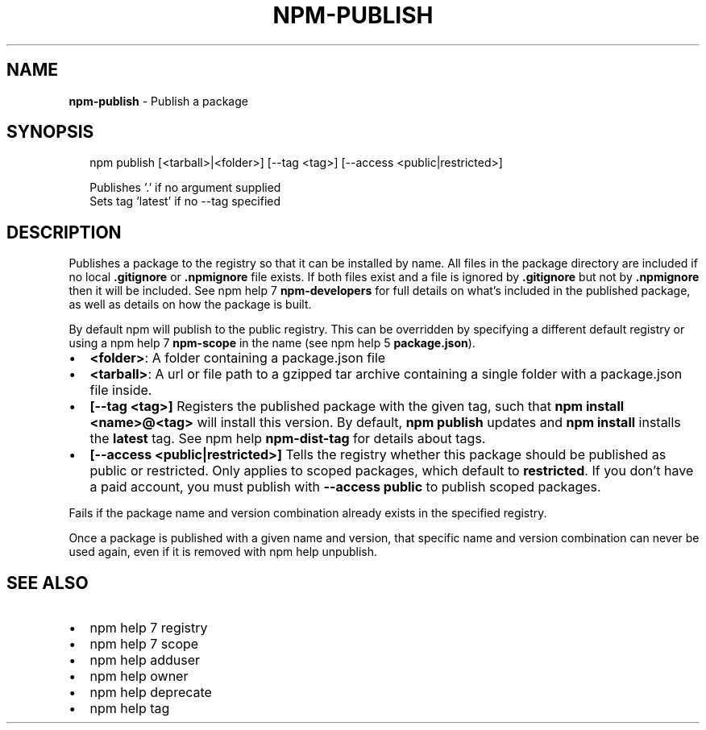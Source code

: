 .TH "NPM\-PUBLISH" "1" "March 2016" "" ""
.SH "NAME"
\fBnpm-publish\fR \- Publish a package
.SH SYNOPSIS
.P
.RS 2
.nf
npm publish [<tarball>|<folder>] [\-\-tag <tag>] [\-\-access <public|restricted>]

Publishes '\.' if no argument supplied
Sets tag 'latest' if no \-\-tag specified
.fi
.RE
.SH DESCRIPTION
.P
Publishes a package to the registry so that it can be installed by name\. All
files in the package directory are included if no local \fB\|\.gitignore\fP or
\fB\|\.npmignore\fP file exists\. If both files exist and a file is ignored by
\fB\|\.gitignore\fP but not by \fB\|\.npmignore\fP then it will be included\.  See
npm help 7 \fBnpm\-developers\fP for full details on what's included in the published
package, as well as details on how the package is built\.
.P
By default npm will publish to the public registry\. This can be overridden by
specifying a different default registry or using a npm help 7 \fBnpm\-scope\fP in the name
(see npm help 5 \fBpackage\.json\fP)\.
.RS 0
.IP \(bu 2
\fB<folder>\fP:
A folder containing a package\.json file
.IP \(bu 2
\fB<tarball>\fP:
A url or file path to a gzipped tar archive containing a single folder
with a package\.json file inside\.
.IP \(bu 2
\fB[\-\-tag <tag>]\fP
Registers the published package with the given tag, such that \fBnpm install
<name>@<tag>\fP will install this version\.  By default, \fBnpm publish\fP updates
and \fBnpm install\fP installs the \fBlatest\fP tag\. See npm help \fBnpm\-dist\-tag\fP for
details about tags\.
.IP \(bu 2
\fB[\-\-access <public|restricted>]\fP
Tells the registry whether this package should be published as public or
restricted\. Only applies to scoped packages, which default to \fBrestricted\fP\|\.
If you don't have a paid account, you must publish with \fB\-\-access public\fP
to publish scoped packages\.

.RE
.P
Fails if the package name and version combination already exists in
the specified registry\.
.P
Once a package is published with a given name and version, that
specific name and version combination can never be used again, even if
it is removed with npm help unpublish\.
.SH SEE ALSO
.RS 0
.IP \(bu 2
npm help 7 registry
.IP \(bu 2
npm help 7 scope
.IP \(bu 2
npm help adduser
.IP \(bu 2
npm help owner
.IP \(bu 2
npm help deprecate
.IP \(bu 2
npm help tag

.RE

